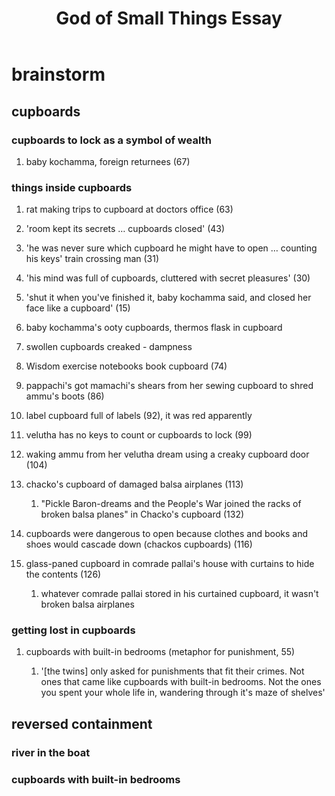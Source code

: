 #+TITLE: God of Small Things Essay
* brainstorm
** cupboards
*** cupboards to lock as a symbol of wealth
**** baby kochamma, foreign returnees (67)
*** things inside cupboards
**** rat making trips to cupboard at doctors office (63)
**** 'room kept its secrets ... cupboards closed' (43)
**** 'he was never sure which cupboard he might have to open ... counting his keys' train crossing man (31)
**** 'his mind was full of cupboards, cluttered with secret pleasures' (30)
**** 'shut it when you've finished it, baby kochamma said, and closed her face like a cupboard' (15)
**** baby kochamma's ooty cupboards, thermos flask in cupboard
**** swollen cupboards creaked - dampness
**** Wisdom exercise notebooks book cupboard (74)
**** pappachi's got mamachi's shears from her sewing cupboard to shred ammu's boots (86)
**** label cupboard full of labels (92), it was red apparently
**** velutha has no keys to count or cupboards to lock (99)
**** waking ammu from her velutha dream using a creaky cupboard door (104)
**** chacko's cupboard of damaged balsa airplanes (113)
***** "Pickle Baron-dreams and the People's War joined the racks of broken balsa planes" in Chacko's cupboard (132)
**** cupboards were dangerous to open because clothes and books and shoes would cascade down (chackos cupboards) (116)
**** glass-paned cupboard in comrade pallai's house with curtains to hide the contents (126)
***** whatever comrade pallai stored in his curtained cupboard, it wasn't broken balsa airplanes
*** getting lost in cupboards
**** cupboards with built-in bedrooms (metaphor for punishment, 55)
***** '[the twins] only asked for punishments that fit their crimes. Not ones that came like cupboards with built-in bedrooms. Not the ones you spent your whole life in, wandering through it's maze of shelves'
** reversed containment
*** river in the boat
*** cupboards with built-in bedrooms
